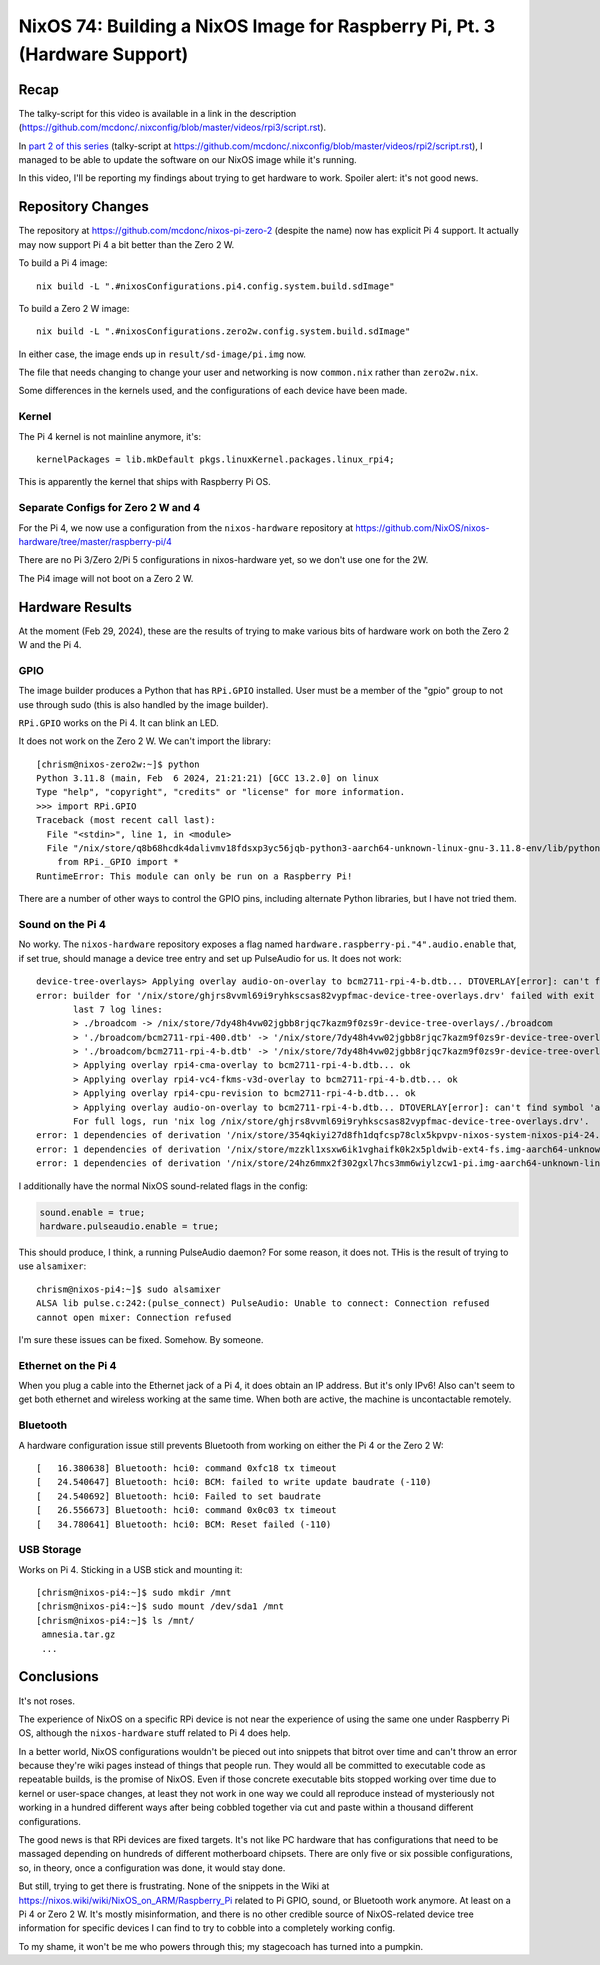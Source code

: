 ===========================================================================
NixOS 74: Building a NixOS Image for Raspberry Pi, Pt. 3 (Hardware Support)
===========================================================================

Recap
=====

The talky-script for this video is available in a link in the description
(https://github.com/mcdonc/.nixconfig/blob/master/videos/rpi3/script.rst).

In `part 2 of this series <https://youtu.be/9W6znVpxn1c>`_ (talky-script at
https://github.com/mcdonc/.nixconfig/blob/master/videos/rpi2/script.rst), I
managed to be able to update the software on our NixOS image while it's
running.

In this video, I'll be reporting my findings about trying to get hardware to
work.  Spoiler alert: it's not good news.

Repository Changes
==================

The repository at https://github.com/mcdonc/nixos-pi-zero-2 (despite the name)
now has explicit Pi 4 support.  It actually may now support Pi 4 a bit better
than the Zero 2 W.

To build a Pi 4 image::

  nix build -L ".#nixosConfigurations.pi4.config.system.build.sdImage"

To build a Zero 2 W image::

  nix build -L ".#nixosConfigurations.zero2w.config.system.build.sdImage"

In either case, the image ends up in ``result/sd-image/pi.img`` now.

The file that needs changing to change your user and networking is now
``common.nix`` rather than ``zero2w.nix``.

Some differences in the kernels used, and the configurations of each device
have been made.
  
Kernel
------

The Pi 4 kernel is not mainline anymore, it's::
  
   kernelPackages = lib.mkDefault pkgs.linuxKernel.packages.linux_rpi4;

This is apparently the kernel that ships with Raspberry Pi OS.

Separate Configs for Zero 2 W and 4
-----------------------------------

For the Pi 4, we now use a configuration from the ``nixos-hardware`` repository
at https://github.com/NixOS/nixos-hardware/tree/master/raspberry-pi/4

There are no Pi 3/Zero 2/Pi 5 configurations in nixos-hardware yet, so we don't
use one for the 2W.

The Pi4 image will not boot on a Zero 2 W.

Hardware Results
================

At the moment (Feb 29, 2024), these are the results of trying to make various
bits of hardware work on both the Zero 2 W and the Pi 4.

GPIO
----

The image builder produces a Python that has ``RPi.GPIO`` installed.  User must
be a member of the "gpio" group to not use through sudo (this is also handled by the image builder).

``RPi.GPIO`` works on the Pi 4.  It can blink an LED.

It does not work on the Zero 2 W.  We can't import the library::

  [chrism@nixos-zero2w:~]$ python
  Python 3.11.8 (main, Feb  6 2024, 21:21:21) [GCC 13.2.0] on linux
  Type "help", "copyright", "credits" or "license" for more information.
  >>> import RPi.GPIO
  Traceback (most recent call last):
    File "<stdin>", line 1, in <module>
    File "/nix/store/q8b68hcdk4dalivmv18fdsxp3yc56jqb-python3-aarch64-unknown-linux-gnu-3.11.8-env/lib/python3.11/site-packages/RPi/GPIO/__init__.py", line 23, in <module>
      from RPi._GPIO import *
  RuntimeError: This module can only be run on a Raspberry Pi!

There are a number of other ways to control the GPIO pins, including alternate
Python libraries, but I have not tried them.

Sound on the Pi 4
-----------------

No worky.  The ``nixos-hardware`` repository exposes a flag named
``hardware.raspberry-pi."4".audio.enable`` that, if set true, should manage a
device tree entry and set up PulseAudio for us.  It does not work::

    device-tree-overlays> Applying overlay audio-on-overlay to bcm2711-rpi-4-b.dtb... DTOVERLAY[error]: can't find symbol 'audio'
    error: builder for '/nix/store/ghjrs8vvml69i9ryhkscsas82vypfmac-device-tree-overlays.drv' failed with exit code 1;
           last 7 log lines:
           > ./broadcom -> /nix/store/7dy48h4vw02jgbb8rjqc7kazm9f0zs9r-device-tree-overlays/./broadcom
           > './broadcom/bcm2711-rpi-400.dtb' -> '/nix/store/7dy48h4vw02jgbb8rjqc7kazm9f0zs9r-device-tree-overlays/./broadcom/bcm2711-rpi-400.dtb'
           > './broadcom/bcm2711-rpi-4-b.dtb' -> '/nix/store/7dy48h4vw02jgbb8rjqc7kazm9f0zs9r-device-tree-overlays/./broadcom/bcm2711-rpi-4-b.dtb'
           > Applying overlay rpi4-cma-overlay to bcm2711-rpi-4-b.dtb... ok
           > Applying overlay rpi4-vc4-fkms-v3d-overlay to bcm2711-rpi-4-b.dtb... ok
           > Applying overlay rpi4-cpu-revision to bcm2711-rpi-4-b.dtb... ok
           > Applying overlay audio-on-overlay to bcm2711-rpi-4-b.dtb... DTOVERLAY[error]: can't find symbol 'audio'
           For full logs, run 'nix log /nix/store/ghjrs8vvml69i9ryhkscsas82vypfmac-device-tree-overlays.drv'.
    error: 1 dependencies of derivation '/nix/store/354qkiyi27d8fh1dqfcsp78clx5kpvpv-nixos-system-nixos-pi4-24.05.20240225.2a34566.drv' failed to build
    error: 1 dependencies of derivation '/nix/store/mzzkl1xsxw6ik1vghaifk0k2x5pldwib-ext4-fs.img-aarch64-unknown-linux-gnu.drv' failed to build
    error: 1 dependencies of derivation '/nix/store/24hz6mmx2f302gxl7hcs3mm6wiylzcw1-pi.img-aarch64-unknown-linux-gnu.drv' failed to build

I additionally have the normal NixOS sound-related flags in the config:

.. code-block:: nix

    sound.enable = true;
    hardware.pulseaudio.enable = true;
                
This should produce, I think, a running PulseAudio daemon?  For some reason, it
does not.  THis is the result of trying to use ``alsamixer``::

  chrism@nixos-pi4:~]$ sudo alsamixer
  ALSA lib pulse.c:242:(pulse_connect) PulseAudio: Unable to connect: Connection refused
  cannot open mixer: Connection refused
    
I'm sure these issues can be fixed.  Somehow.  By someone.

Ethernet on the Pi 4
--------------------

When you plug a cable into the Ethernet jack of a Pi 4, it does obtain an IP
address.  But it's only IPv6!  Also can't seem to get both ethernet and
wireless working at the same time.  When both are active, the machine is
uncontactable remotely.

Bluetooth
---------

A hardware configuration issue still prevents Bluetooth from working on either
the Pi 4 or the Zero 2 W::

  [   16.380638] Bluetooth: hci0: command 0xfc18 tx timeout
  [   24.540647] Bluetooth: hci0: BCM: failed to write update baudrate (-110)
  [   24.540692] Bluetooth: hci0: Failed to set baudrate
  [   26.556673] Bluetooth: hci0: command 0x0c03 tx timeout
  [   34.780641] Bluetooth: hci0: BCM: Reset failed (-110)


USB Storage
-----------

Works on Pi 4.  Sticking in a USB stick and mounting it::

   [chrism@nixos-pi4:~]$ sudo mkdir /mnt
   [chrism@nixos-pi4:~]$ sudo mount /dev/sda1 /mnt
   [chrism@nixos-pi4:~]$ ls /mnt/
    amnesia.tar.gz
    ...

Conclusions
===========

It's not roses.

The experience of NixOS on a specific RPi device is not near the experience of
using the same one under Raspberry Pi OS, although the ``nixos-hardware`` stuff
related to Pi 4 does help.

In a better world, NixOS configurations wouldn't be pieced out into snippets
that bitrot over time and can't throw an error because they're wiki pages
instead of things that people run. They would all be committed to executable
code as repeatable builds, is the promise of NixOS. Even if those concrete
executable bits stopped working over time due to kernel or user-space changes,
at least they not work in one way we could all reproduce instead of
mysteriously not working in a hundred different ways after being cobbled
together via cut and paste within a thousand different configurations.

The good news is that RPi devices are fixed targets.  It's not like PC hardware
that has configurations that need to be massaged depending on hundreds of
different motherboard chipsets.  There are only five or six possible
configurations, so, in theory, once a configuration was done, it would stay
done.

But still, trying to get there is frustrating.  None of the snippets in the
Wiki at https://nixos.wiki/wiki/NixOS_on_ARM/Raspberry_Pi related to Pi GPIO,
sound, or Bluetooth work anymore.  At least on a Pi 4 or Zero 2 W.  It's mostly
misinformation, and there is no other credible source of NixOS-related device
tree information for specific devices I can find to try to cobble into a
completely working config.

To my shame, it won't be me who powers through this; my stagecoach has turned
into a pumpkin.
